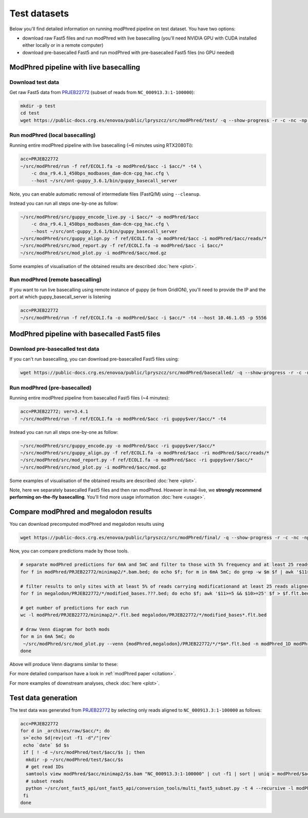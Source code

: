 Test datasets
=============

Below you'll find detailed information on running modPhred pipeline on test dataset.
You have two options:

* download raw Fast5 files and run modPhred with live basecalling
  (you'll need NVIDIA GPU with CUDA installed either locally or in a remote computer)
  
* download pre-basecalled Fast5 and run modPhred with pre-basecalled Fast5 files
  (no GPU needed)

ModPhred pipeline with live basecalling
---------------------------------------

Download test data
^^^^^^^^^^^^^^^^^^
Get raw Fast5 data from `PRJEB22772 <https://www.ebi.ac.uk/ena/data/view/PRJEB22772>`_
(subset of reads from ``NC_000913.3:1-100000``):

.. code-block:: bash

   mkdir -p test
   cd test
   wget https://public-docs.crg.es/enovoa/public/lpryszcz/src/modPhred/test/ -q --show-progress -r -c -nc -np -nH --cut-dirs=6 --reject="index.html*"

Run modPhred (local basecalling)
^^^^^^^^^^^^^^^^^^^^^^^^^^^^^^^^
Running entire modPhred pipeline with live basecalling (~6 minutes using RTX2080Ti):

.. code-block:: bash

   acc=PRJEB22772
   ~/src/modPhred/run -f ref/ECOLI.fa -o modPhred/$acc -i $acc/* -t4 \
       -c dna_r9.4.1_450bps_modbases_dam-dcm-cpg_hac.cfg \
       --host ~/src/ont-guppy_3.6.1/bin/guppy_basecall_server
   
Note, you can enable automatic removal of intermediate files (FastQ/M) using ``--cleanup``.

Instead you can run all steps one-by-one as follow:

.. code-block:: bash

   ~/src/modPhred/src/guppy_encode_live.py -i $acc/* -o modPhred/$acc
       -c dna_r9.4.1_450bps_modbases_dam-dcm-cpg_hac.cfg \
       --host ~/src/ont-guppy_3.6.1/bin/guppy_basecall_server
   ~/src/modPhred/src/guppy_align.py -f ref/ECOLI.fa -o modPhred/$acc -i modPhred/$acc/reads/*
   ~/src/modPhred/src/mod_report.py -f ref/ECOLI.fa -o modPhred/$acc -i $acc/*
   ~/src/modPhred/src/mod_plot.py -i modPhred/$acc/mod.gz

Some examples of visualisation of the obtained results are described :doc:`here <plot>`.

Run modPhred (remote basecalling)
^^^^^^^^^^^^^^^^^^^^^^^^^^^^^^^^^

If you want to run live basecalling using remote instance of guppy (ie from GridION), 
you'll need to provide the IP and the port at which guppy_basecall_server is listening

.. code-block:: bash

   acc=PRJEB22772
   ~/src/modPhred/run -f ref/ECOLI.fa -o modPhred/$acc -i $acc/* -t4 --host 10.46.1.65 -p 5556

ModPhred pipeline with basecalled Fast5 files
---------------------------------------------

Download pre-basecalled test data
^^^^^^^^^^^^^^^^^^^^^^^^^^^^^^^^^
If you can't run basecalling, you can download pre-basecalled Fast5 files using:

.. code-block:: bash

   wget https://public-docs.crg.es/enovoa/public/lpryszcz/src/modPhred/basecalled/ -q --show-progress -r -c -nc -np -nH --cut-dirs=6 --reject="index.html*"

Run modPhred (pre-basecalled)
^^^^^^^^^^^^^^^^^^^^^^^^^^^^^
Running entire modPhred pipeline from basecalled Fast5 files (~4 minutes):

.. code-block:: bash

   acc=PRJEB22772; ver=3.4.1
   ~/src/modPhred/run -f ref/ECOLI.fa -o modPhred/$acc -ri guppy$ver/$acc/* -t4

Instead you can run all steps one-by-one as follow:

.. code-block:: bash

   ~/src/modPhred/src/guppy_encode.py -o modPhred/$acc -ri guppy$ver/$acc/*
   ~/src/modPhred/src/guppy_align.py -f ref/ECOLI.fa -o modPhred/$acc -ri modPhred/$acc/reads/*
   ~/src/modPhred/src/mod_report.py -f ref/ECOLI.fa -o modPhred/$acc -ri guppy$ver/$acc/*
   ~/src/modPhred/src/mod_plot.py -i modPhred/$acc/mod.gz

Some examples of visualisation of the obtained results are described :doc:`here <plot>`.

Note, here we separately basecalled Fast5 files and then ran modPhred.
However in real-live, we **strongly recommend performing on-the-fly basecalling**.
You'll find more usage information :doc:`here <usage>`.
   
Compare modPhred and megalodon results
--------------------------------------
You can download precomputed modPhred and megalodon results using

.. code-block:: bash

   wget https://public-docs.crg.es/enovoa/public/lpryszcz/src/modPhred/final/ -q --show-progress -r -c -nc -np -nH --cut-dirs=6 --reject="index.html*"

Now, you can compare predictions made by those tools.

.. code-block:: bash

   # separate modPhred predictions for 6mA and 5mC and filter to those with 5% frequency and at least 25 reads aligned
   for f in modPhred/PRJEB22772/minimap2/*.bam.bed; do echo $f; for m in 6mA 5mC; do grep -w $m $f | awk '$11>=5 && $10>=25' > $f.$m.flt.bed; done; done
   
   # filter results to only sites with at least 5% of reads carrying modificationand at least 25 reads aligned
   for f in megalodon/PRJEB22772/*/modified_bases.???.bed; do echo $f; awk '$11>=5 && $10>=25' $f > $f.flt.bed; done
   
   # get number of predictions for each run
   wc -l modPhred/PRJEB22772/minimap2/*.flt.bed megalodon/PRJEB22772/*/modified_bases*.flt.bed

   # draw Venn diagram for both mods
   for m in 6mA 5mC; do
    ~/src/modPhred/src/mod_plot.py --venn {modPhred,megalodon}/PRJEB22772/*/*$m*.flt.bed -n modPhred_1D modPhred_2D megalodon_1D megalodon_2D -o venn.$m.05.svg;
   done

Above will produce Venn diagrams similar to these:

.. image:: venn.6mA.05.svg
   :width: 45%   
.. image:: venn.5mC.05.svg
   :width: 45%
	   
For more detailed comparison have a look in :ref:`modPhred paper <citation>`. 

For more examples of downstream analyses, check :doc:`here <plot>`. 

Test data generation
--------------------
The test data was generated from `PRJEB22772 <https://www.ebi.ac.uk/ena/data/view/PRJEB22772>`_
by selecting only reads aligned to ``NC_000913.3:1-100000`` as follows:

.. code-block:: bash

   acc=PRJEB22772
   for d in _archives/raw/$acc/*; do
    s=`echo $d|rev|cut -f1 -d"/"|rev`
    echo `date` $d $s
    if [ ! -d ~/src/modPhred/test/$acc/$s ]; then
     mkdir -p ~/src/modPhred/test/$acc/$s
     # get read IDs
     samtools view modPhred/$acc/minimap2/$s.bam "NC_000913.3:1-100000" | cut -f1 | sort | uniq > modPhred/$acc/minimap2/$s.bam.ids
     # subset reads
     python ~/src/ont_fast5_api/ont_fast5_api/conversion_tools/multi_fast5_subset.py -t 4 --recursive -l modPhred/$acc/minimap2/$s.bam.ids -i $d -s ~/src/modPhred/test/$acc/$s
    fi
   done

